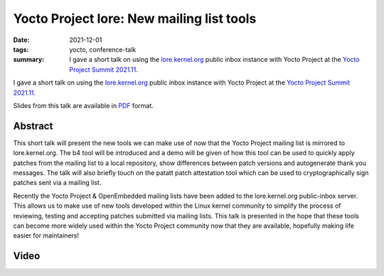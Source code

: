 ..
   Copyright Paul Barker <paul@pbarker.dev>
   SPDX-License-Identifier: CC-BY-NC-4.0

Yocto Project lore: New mailing list tools
==========================================

:date: 2021-12-01
:tags: yocto, conference-talk
:summary:
    I gave a short talk on using the `lore.kernel.org`_ public inbox instance
    with Yocto Project at the `Yocto Project Summit 2021.11`_.

I gave a short talk on using the `lore.kernel.org`_ public inbox instance with
Yocto Project at the `Yocto Project Summit 2021.11`_.

Slides from this talk are available in `PDF`_ format.

.. _lore.kernel.org: https://lore.kernel.org
.. _Yocto Project Summit 2021.11: https://pretalx.com/yocto-project-summit-2021-11/
.. _PDF: https://pub.pbarker.dev/presentations/2021-12-01%20Yocto%20Project%20Summit%202021.11%20-%20Yocto%20Project%20Lore/YPS2021.11_-_Lore_J7Mey1G.pdf

Abstract
--------

This short talk will present the new tools we can make use of now that the Yocto
Project mailing list is mirrored to lore.kernel.org. The b4 tool will be
introduced and a demo will be given of how this tool can be used to quickly
apply patches from the mailing list to a local repository, show differences
between patch versions and autogenerate thank you messages. The talk will also
briefly touch on the patatt patch attestation tool which can be used to
cryptographically sign patches sent via a mailing list.

Recently the Yocto Project & OpenEmbedded mailing lists have been added to the
lore.kernel.org public-inbox server. This allows us to make use of new tools
developed within the Linux kernel community to simplify the process of
reviewing, testing and accepting patches submitted via mailing lists. This talk
is presented in the hope that these tools can become more widely used within the
Yocto Project community now that they are available, hopefully making life
easier for maintainers!

Video
-----

.. youtube:: nHtcDqnO2zY
